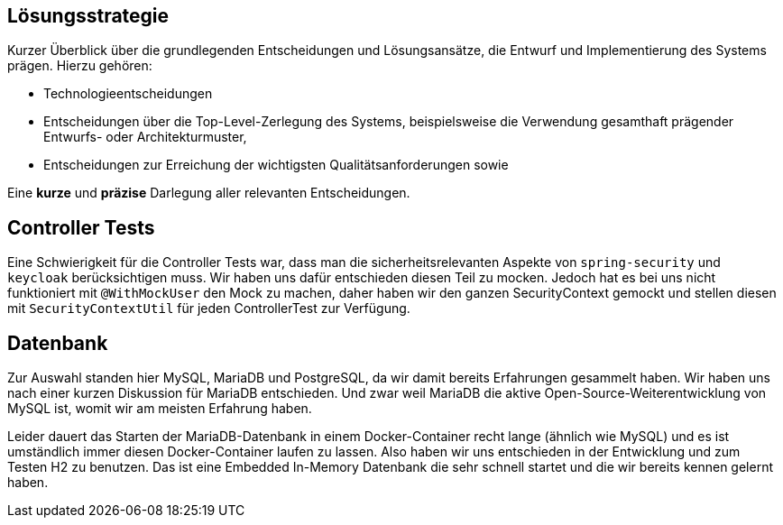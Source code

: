 [[section-solution-strategy]]
== Lösungsstrategie

****
Kurzer Überblick über die grundlegenden Entscheidungen und Lösungsansätze, die Entwurf und Implementierung des Systems prägen.
Hierzu gehören:

* Technologieentscheidungen
* Entscheidungen über die Top-Level-Zerlegung des Systems, beispielsweise die Verwendung gesamthaft prägender Entwurfs- oder Architekturmuster,
* Entscheidungen zur Erreichung der wichtigsten Qualitätsanforderungen sowie

Eine *kurze* und *präzise* Darlegung aller relevanten Entscheidungen.
****

== Controller Tests

Eine Schwierigkeit für die Controller Tests war, dass man die sicherheitsrelevanten Aspekte von `spring-security` und `keycloak` berücksichtigen muss.
Wir haben uns dafür entschieden diesen Teil zu mocken.
Jedoch hat es bei uns nicht funktioniert mit `@WithMockUser` den Mock zu machen, daher haben wir den ganzen SecurityContext gemockt und stellen diesen mit `SecurityContextUtil` für jeden ControllerTest zur Verfügung.

== Datenbank

Zur Auswahl standen hier MySQL, MariaDB und PostgreSQL, da wir damit bereits Erfahrungen gesammelt haben.
Wir haben uns nach einer kurzen Diskussion für MariaDB entschieden.
Und zwar weil MariaDB die aktive Open-Source-Weiterentwicklung von MySQL ist, womit wir am meisten Erfahrung haben.

Leider dauert das Starten der MariaDB-Datenbank in einem Docker-Container recht lange (ähnlich wie MySQL) und es ist umständlich immer diesen Docker-Container laufen zu lassen.
Also haben wir uns entschieden in der Entwicklung und zum Testen H2 zu benutzen.
Das ist eine Embedded In-Memory Datenbank die sehr schnell startet und die wir bereits kennen gelernt haben.
